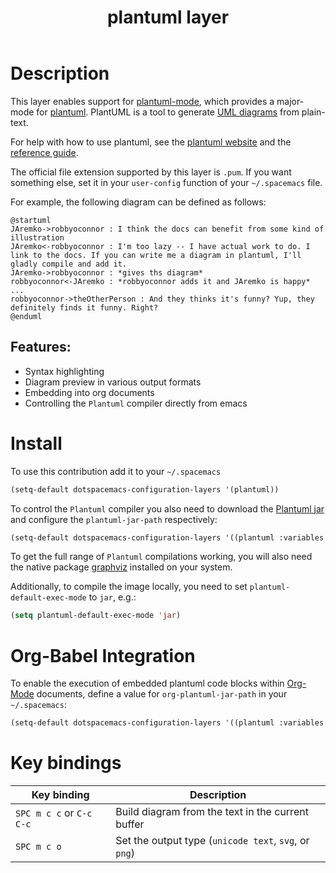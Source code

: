 #+TITLE: plantuml layer

#+TAGS: dsl|layer|markup|programming

[[file:img/logo.png]]

* Table of Contents                     :TOC_5_gh:noexport:
- [[#description][Description]]
  - [[#features][Features:]]
- [[#install][Install]]
- [[#org-babel-integration][Org-Babel Integration]]
- [[#key-bindings][Key bindings]]

* Description
This layer enables support for [[https://github.com/skuro/plantuml-mode][plantuml-mode]], which provides
a major-mode for [[http://plantuml.com][plantuml]]. PlantUML is a tool to generate [[https://en.wikipedia.org/wiki/Unified_Modeling_Language][UML diagrams]] from plain-text.

For help with how to use plantuml, see the [[http://plantuml.com][plantuml website]] and the [[http://plantuml.com/PlantUML_Language_Reference_Guide.pdf][reference guide]].

The official file extension supported by this layer is =.pum=. If you want something else,
set it in your =user-config= function of your =~/.spacemacs= file.

For example, the following diagram can be defined as follows:

#+BEGIN_SRC plantuml
  @startuml
  JAremko->robbyoconnor : I think the docs can benefit from some kind of illustration
  JAremko<-robbyoconnor : I'm too lazy -- I have actual work to do. I link to the docs. If you can write me a diagram in plantuml, I'll gladly compile and add it.
  JAremko->robbyoconnor : *gives ths diagram*
  robbyoconnor<-JAremko : *robbyoconnor adds it and JAremko is happy*
  ...
  robbyoconnor->theOtherPerson : And they thinks it's funny? Yup, they definitely finds it funny. Right?
  @enduml
#+END_SRC

[[file:img/dia.png]]

** Features:
- Syntax highlighting
- Diagram preview in various output formats
- Embedding into org documents
- Controlling the =Plantuml= compiler directly from emacs

* Install
To use this contribution add it to your =~/.spacemacs=

#+BEGIN_SRC emacs-lisp
  (setq-default dotspacemacs-configuration-layers '(plantuml))
#+END_SRC

To control the =Plantuml= compiler you also need to download the [[http://plantuml.com/download][Plantuml jar]]
and configure the =plantuml-jar-path= respectively:

#+BEGIN_SRC emacs-lisp
  (setq-default dotspacemacs-configuration-layers '((plantuml :variables plantuml-jar-path "~/plantUml.jar")))
#+END_SRC

To get the full range of =Plantuml= compilations working, you will also need
the native package [[http://graphviz.org/][graphviz]] installed on your system.

Additionally, to compile the image locally, you need to set =plantuml-default-exec-mode= to =jar=, e.g.:

#+BEGIN_SRC emacs-lisp
  (setq plantuml-default-exec-mode 'jar)
#+END_SRC

* Org-Babel Integration
To enable the execution of embedded plantuml code blocks within [[http://orgmode.org/][Org-Mode]]
documents, define a value for =org-plantuml-jar-path= in your =~/.spacemacs=:

#+BEGIN_SRC emacs-lisp
  (setq-default dotspacemacs-configuration-layers '((plantuml :variables org-plantuml-jar-path "~/plantUml.jar")))
#+END_SRC

* Key bindings

| Key binding              | Description                                           |
|--------------------------+-------------------------------------------------------|
| ~SPC m c c~ or ~C-c C-c~ | Build diagram from the text in the current buffer     |
| ~SPC m c o~              | Set the output type (=unicode text=, =svg=, or =png=) |
